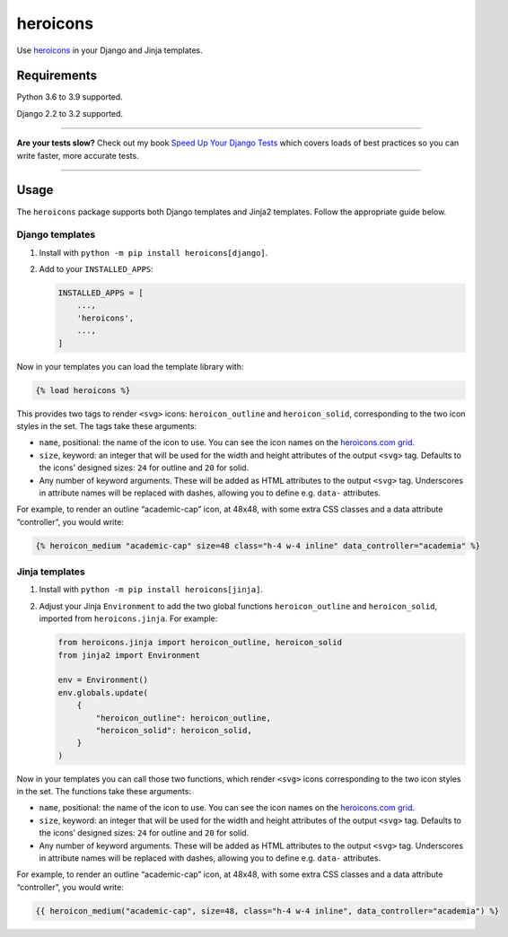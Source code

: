 =========
heroicons
=========

.. image:: https://img.shields.io/github/workflow/status/adamchainz/heroicons/CI/main?style=for-the-badge
   :target: https://github.com/adamchainz/heroicons/actions?workflow=CI

.. image:: https://img.shields.io/codecov/c/github/adamchainz/heroicons/main?style=for-the-badge
   :target: https://app.codecov.io/gh/adamchainz/heroicons

.. image:: https://img.shields.io/pypi/v/heroicons.svg?style=for-the-badge
   :target: https://pypi.org/project/heroicons/

.. image:: https://img.shields.io/badge/code%20style-black-000000.svg?style=for-the-badge
   :target: https://github.com/psf/black

.. image:: https://img.shields.io/badge/pre--commit-enabled-brightgreen?logo=pre-commit&logoColor=white&style=for-the-badge
   :target: https://github.com/pre-commit/pre-commit
   :alt: pre-commit

Use `heroicons <https://heroicons.com/>`__ in your Django and Jinja templates.

Requirements
------------

Python 3.6 to 3.9 supported.

Django 2.2 to 3.2 supported.

----

**Are your tests slow?**
Check out my book `Speed Up Your Django Tests <https://gumroad.com/l/suydt>`__ which covers loads of best practices so you can write faster, more accurate tests.

----

Usage
-----

The ``heroicons`` package supports both Django templates and Jinja2 templates.
Follow the appropriate guide below.

Django templates
~~~~~~~~~~~~~~~~

1. Install with ``python -m pip install heroicons[django]``.

2. Add to your ``INSTALLED_APPS``:

   .. code-block:: python

       INSTALLED_APPS = [
           ...,
           'heroicons',
           ...,
       ]

Now in your templates you can load the template library with:

.. code-block:: django

    {% load heroicons %}

This provides two tags to render ``<svg>`` icons: ``heroicon_outline`` and ``heroicon_solid``, corresponding to the two icon styles in the set.
The tags take these arguments:

* ``name``, positional: the name of the icon to use.
  You can see the icon names on the `heroicons.com grid <https://heroicons.com/>`__.

* ``size``, keyword: an integer that will be used for the width and height attributes of the output ``<svg>`` tag.
  Defaults to the icons’ designed sizes: ``24`` for outline and ``20`` for solid.

* Any number of keyword arguments.
  These will be added as HTML attributes to the output ``<svg>`` tag.
  Underscores in attribute names will be replaced with dashes, allowing you to define e.g. ``data-`` attributes.

For example, to render an outline “academic-cap” icon, at 48x48, with some extra CSS classes and a data attribute “controller”, you would write:

.. code-block:: django

    {% heroicon_medium "academic-cap" size=48 class="h-4 w-4 inline" data_controller="academia" %}

Jinja templates
~~~~~~~~~~~~~~~

1. Install with ``python -m pip install heroicons[jinja]``.

2. Adjust your Jinja ``Environment`` to add the two global functions ``heroicon_outline`` and ``heroicon_solid``, imported from ``heroicons.jinja``.
   For example:

   .. code-block:: python

       from heroicons.jinja import heroicon_outline, heroicon_solid
       from jinja2 import Environment

       env = Environment()
       env.globals.update(
           {
               "heroicon_outline": heroicon_outline,
               "heroicon_solid": heroicon_solid,
           }
       )

Now in your templates you can call those two functions, which render ``<svg>`` icons corresponding to the two icon styles in the set.
The functions take these arguments:

* ``name``, positional: the name of the icon to use.
  You can see the icon names on the `heroicons.com grid <https://heroicons.com/>`__.

* ``size``, keyword: an integer that will be used for the width and height attributes of the output ``<svg>`` tag.
  Defaults to the icons’ designed sizes: ``24`` for outline and ``20`` for solid.

* Any number of keyword arguments.
  These will be added as HTML attributes to the output ``<svg>`` tag.
  Underscores in attribute names will be replaced with dashes, allowing you to define e.g. ``data-`` attributes.

For example, to render an outline “academic-cap” icon, at 48x48, with some extra CSS classes and a data attribute “controller”, you would write:

.. code-block:: jinja

    {{ heroicon_medium("academic-cap", size=48, class="h-4 w-4 inline", data_controller="academia") %}
